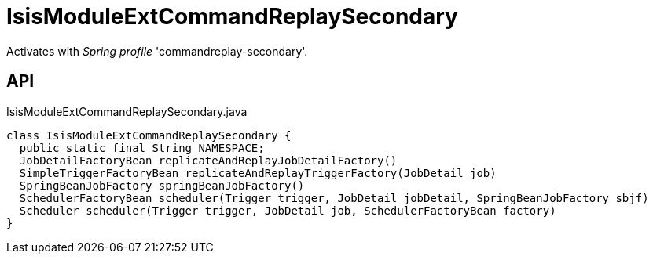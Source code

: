 = IsisModuleExtCommandReplaySecondary
:Notice: Licensed to the Apache Software Foundation (ASF) under one or more contributor license agreements. See the NOTICE file distributed with this work for additional information regarding copyright ownership. The ASF licenses this file to you under the Apache License, Version 2.0 (the "License"); you may not use this file except in compliance with the License. You may obtain a copy of the License at. http://www.apache.org/licenses/LICENSE-2.0 . Unless required by applicable law or agreed to in writing, software distributed under the License is distributed on an "AS IS" BASIS, WITHOUT WARRANTIES OR  CONDITIONS OF ANY KIND, either express or implied. See the License for the specific language governing permissions and limitations under the License.

Activates with _Spring profile_ 'commandreplay-secondary'.

== API

[source,java]
.IsisModuleExtCommandReplaySecondary.java
----
class IsisModuleExtCommandReplaySecondary {
  public static final String NAMESPACE;
  JobDetailFactoryBean replicateAndReplayJobDetailFactory()
  SimpleTriggerFactoryBean replicateAndReplayTriggerFactory(JobDetail job)
  SpringBeanJobFactory springBeanJobFactory()
  SchedulerFactoryBean scheduler(Trigger trigger, JobDetail jobDetail, SpringBeanJobFactory sbjf)
  Scheduler scheduler(Trigger trigger, JobDetail job, SchedulerFactoryBean factory)
}
----

